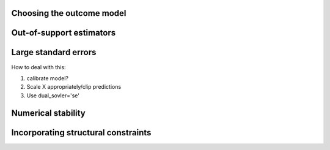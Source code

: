 Choosing the outcome model
==========================

Out-of-support estimators
=========================

Large standard errors
=====================

How to deal with this:

1. calibrate model?
2. Scale X appropriately/clip predictions
3. Use dual_sovler='se'

Numerical stability
===================

Incorporating structural constraints
====================================